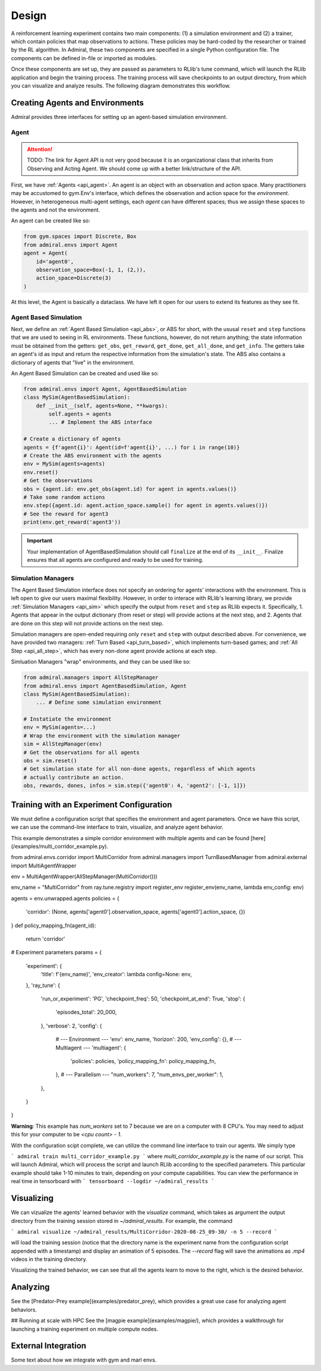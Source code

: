 .. Admiral documentation overview.

Design
======

A reinforcement learning experiment contains two main components: (1) a simulation
environment and (2) a trainer, which contain policies that map observations
to actions. These policies may be hard-coded by the researcher or trained
by the RL algorithm. In Admiral, these two components are specified in a single
Python configuration file. The components can be defined in-file or imported
as modules.

Once these components are set up, they are passed as parameters to RLlib's
tune command, which will launch the RLlib application and begin the training
process. The training process will save checkpoints to an output directory,
from which you can visualize and analyze results. The following diagram
demonstrates this workflow.

.. image:: .images/workflow.png
  :width: 800
  :alt: Admiral Workflow


Creating Agents and Environments
--------------------------------

Admiral provides three interfaces for setting up an agent-based simulation environment.

.. _overview_agent:

Agent
`````

.. ATTENTION::
   TODO: The link for Agent API is not very good because it is an organizational
   class that inherits from Observing and Acting Agent. We should come up with a
   better link/structure of the API.

First, we have :ref:`Agents <api_agent>`. An agent is an object with an observation and
action space. Many practitioners may be accustomed to gym.Env's interface, which
defines the observation and action space for the *environment*. However, in heterogeneous
multi-agent settings, each *agent* can have different spaces; thus we assign these
spaces to the agents and not the environment.

An agent can be created like so:

.. code-block:: python

   from gym.spaces import Discrete, Box
   from admiral.envs import Agent
   agent = Agent(
       id='agent0',
       observation_space=Box(-1, 1, (2,)),
       action_space=Discrete(3)
   )

At this level, the Agent is basically a dataclass. We have left it open for our
users to extend its features as they see fit.

.. _abs:

Agent Based Simulation
``````````````````````
Next, we define an :ref:`Agent Based Simulation <api_abs>`, or ABS for short, with the
ususal ``reset`` and ``step``
functions that we are used to seeing in RL environments. These functions, however, do
not return anything; the state information must be obtained from the getters:
``get_obs``, ``get_reward``, ``get_done``, ``get_all_done``, and ``get_info``. The getters
take an agent's id as input and return the respective information from the simulation's
state. The ABS also contains a dictionary of agents that "live" in the environment.

An Agent Based Simulation can be created and used like so:

.. code-block:: python

   from admiral.envs import Agent, AgentBasedSimulation   
   class MySim(AgentBasedSimulation):
       def __init__(self, agents=None, **kwargs):
           self.agents = agents
           ... # Implement the ABS interface

   # Create a dictionary of agents
   agents = {f'agent{i}': Agent(id=f'agent{i}', ...) for i in range(10)}
   # Create the ABS environment with the agents
   env = MySim(agents=agents)
   env.reset()
   # Get the observations
   obs = {agent.id: env.get_obs(agent.id) for agent in agents.values()}
   # Take some random actions
   env.step({agent.id: agent.action_space.sample() for agent in agents.values()})
   # See the reward for agent3
   print(env.get_reward('agent3'))

.. IMPORTANT::
   Your implementation of AgentBasedSimulation should call ``finalize`` at the
   end of its ``__init__``.
   Finalize ensures that all agents are configured and ready to be used for training.

.. _sim-man:

Simulation Managers
```````````````````

The Agent Based Simulation interface does not specify an ordering for agents' interactions
with the environment. This is left open to give our users maximal flexibility. However,
in order to interace with RLlib's learning library, we provide :ref:`Simulation Managers <api_sim>`
which specify the output from ``reset`` and ``step`` as RLlib expects it. Specifically,
1. Agents that appear in the output dictionary (from reset or step) will provide
actions at the next step, and
2. Agents that are done on this step will not provide actions on the next step.

Simulation managers are open-ended requiring only ``reset`` and ``step`` with output
described above. For convenience, we have provided two managers: :ref:`Turn Based <api_turn_based>`,
which implements turn-based games; and :ref:`All Step <api_all_step>`, which has every non-done
agent provide actions at each step.

Simluation Managers "wrap" environments, and they can be used like so:

.. code-block:: python

   from admiral.managers import AllStepManager
   from admiral.envs import AgentBasedSimulation, Agent
   class MySim(AgentBasedSimulation):
       ... # Define some simulation environment

   # Instatiate the environment
   env = MySim(agents=...)
   # Wrap the environment with the simulation manager
   sim = AllStepManager(env)
   # Get the observations for all agents
   obs = sim.reset()
   # Get simulation state for all non-done agents, regardless of which agents
   # actually contribute an action.
   obs, rewards, dones, infos = sim.step({'agent0': 4, 'agent2': [-1, 1]})


Training with an Experiment Configuration
-----------------------------------------
We must define a configuration script that specifies the environment and agent
parameters. Once we have this script, we can use the command-line interface
to train, visualize, and analyze agent behavior.

This example demonstrates a simple corridor environment with multiple agents and
can be found [here](/examples/multi_corridor_example.py).

from admiral.envs.corridor import MultiCorridor
from admiral.managers import TurnBasedManager
from admiral.external import MultiAgentWrapper

env = MultiAgentWrapper(AllStepManager(MultiCorridor()))

env_name = "MultiCorridor"
from ray.tune.registry import register_env
register_env(env_name, lambda env_config: env)

agents = env.unwrapped.agents
policies = {
    'corridor': (None, agents['agent0'].observation_space, agents['agent0'].action_space, {})
}
def policy_mapping_fn(agent_id):
    return 'corridor'

# Experiment parameters
params = {
    'experiment': {
        'title': f'{env_name}',
        'env_creator': lambda config=None: env,
    },
    'ray_tune': {
        'run_or_experiment': 'PG',
        'checkpoint_freq': 50,
        'checkpoint_at_end': True,
        'stop': {
            'episodes_total': 20_000,
        },
        'verbose': 2,
        'config': {
            # --- Environment ---
            'env': env_name,
            'horizon': 200,
            'env_config': {},
            # --- Multiagent ---
            'multiagent': {
                'policies': policies,
                'policy_mapping_fn': policy_mapping_fn,
            },
            # --- Parallelism ---
            "num_workers": 7,
            "num_envs_per_worker": 1,
        },
    }
}

**Warning**: This example has `num_workers` set to 7 because we are on a computer
with 8 CPU's. You may need to adjust this for your computer to be `<cpu count> - 1`.


With the configuration scipt complete, we can utilize the command line interface
to train our agents. We simply type

```
admiral train multi_corridor_example.py
```
where `multi_corridor_example.py` is the name of our script. This will launch
Admiral, which will process the script and launch RLlib according to the
specified parameters. This particular example should take 1-10 minutes to
train, depending on your compute capabilities. You can view the performance in real time in tensorboard with
```
tensorboard --logdir ~/admiral_results
```


Visualizing
-----------
We can vizualize the agents' learned behavior with the `visualize` command, which
takes as argument the output directory from the training session stored in `~/admiral_results`. For example, the command

```
admiral visualize ~/admiral_results/MultiCorridor-2020-08-25_09-30/ -n 5 --record
```

will load the training session (notice that the directory name is the experiment
name from the configuration script appended with a timestamp) and display an animation
of 5 episodes. The `--record` flag will save the animations as `.mp4` videos in
the training directory.

Visualizing the trained behavior, we can see that all the agents learn to move
to the right, which is the desired behavior.

Analyzing
---------

See the [Predator-Prey example](examples/predator_prey), which provides a great use case
for analyzing agent behaviors.

## Running at scale with HPC
See the [magpie example](examples/magpie/), which provides a walkthrough
for launching a training experiment on multiple compute nodes.

.. _external:

External Integration
--------------------

Some text about how we integrate with gym and marl envs.



